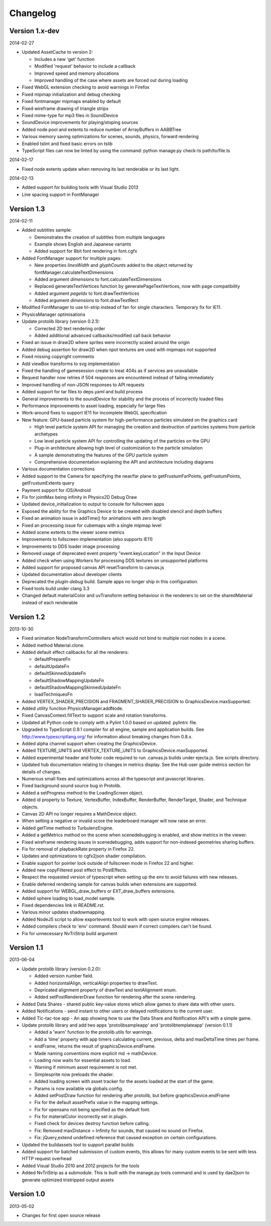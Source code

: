 .. index::
    single: Changelog

.. _changelog:

---------
Changelog
---------

Version 1.x-dev
---------------

2014-02-27

- Updated AssetCache to version 2:

  * Includes a new 'get' function
  * Modified 'request' behavior to include a callback
  * Improved speed and memory allocations
  * Improved handling of the case where assets are forced out during loading

- Fixed WebGL extension checking to avoid warnings in Firefox
- Fixed mipmap initialization and debug checking
- Fixed fontmanager mipmaps enabled by default
- Fixed wireframe drawing of triangle strips
- Fixed mime-type for mp3 files in SoundDevice
- SoundDevice improvements for playing/stoping sources
- Added node pool and extents to reduce number of ArrayBuffers in AABBTree
- Various memory saving optimizations for scenes, sounds, physics, forward rendering
- Enabled tslint and fixed basic errors on tslib
- TypeScript files can now be linted by using the command:
  python manage.py check-ts path/to/file.ts

2014-02-17

- Fixed node extents update when removing its last renderable or its last light.

2014-02-13

- Added support for building tools with Visual Studio 2013
- Line spacing support in FontManager

Version 1.3
-----------

2014-02-11

- Added subtitles sample:

  * Demonstrates the creation of subtitles from multiple languages
  * Example shows English and Japanese variants
  * Added support for 8bit font rendering in font.cgfx

- Added FontManager support for multiple pages:

  * New properties *linesWidth* and *glyphCounts* added to the object returned by fontManager.calculateTextDimensions
  * Added argument *dimensions* to font.calculateTextDimensions
  * Replaced generateTextVertices function by generatePageTextVertices, now with page
    compatibility
  * Added argument *pageIdx* to font.drawTextVertices
  * Added argument *dimensions* to font.drawTextRect

- Modified FontManager to use tri-strip instead of fan for single characters. Temporary fix for IE11.
- PhysicsManager optimisations
- Update protolib library (version 0.2.1):

  * Corrected 2D text rendering order
  * Added additional advanced callbacks/modified call back behavior

- Fixed an issue in draw2D where sprites were incorrectly scaled around the origin
- Added debug assertion for draw2D when npot textures are used with mipmaps not supported
- Fixed missing copyright comments
- Add viewBox transforms to svg implementation
- Fixed the handling of gamesession create to treat 404s as if services are unavailable
- Request handler now retries if 504 responses are encountered instead of failing immediately
- Improved handling of non-JSON responses to API requests
- Added support for tar files to deps.yaml and build process
- General improvements to the soundDevice for stability and the process of incorrectly loaded files
- Performance improvements to asset loading, especially for large files
- Work-around fixes to support IE11 for incomplete WebGL specification
- New feature: GPU-based particle system for high-performance particles simulated on the graphics card

  * High level particle system API for managing the creation and destruction of particles systems from particle archetypes
  * Low level particle system API for controlling the updating of the particles on the GPU
  * Plug-in architecture allowing high level of customization to the particle simulation
  * A sample demonstrating the features of the GPU particle system
  * Comprehensive documentation explaining the API and architecture including diagrams

- Various documentation corrections
- Added support to the Camera for specifying the near/far plane to getFrustumFarPoints, getFrustumPoints, getFrustumExtents query
- Payment support for iOS/Android
- Fix for jointMax being infinity in Physics2D Debug Draw
- Updated device_initialization to output to console for fullscreen apps
- Exposed the ability for the Graphics Device to be created with disabled stencil and depth buffers
- Fixed an animation issue in addTime() for animations with zero length
- Fixed an processing issue for cubemaps with a single mipmap level
- Added scene extents to the viewer scene metrics
- Improvements to fullscreen implementation (also supports IE11)
- Improvements to DDS loader image processing
- Removed usage of deprecated event property "event.keyLocation" in the Input Device
- Added check when using Workers for processing DDS textures on unsupported platforms
- Added support for proposed canvas API resetTransform to canvas.js
- Updated documentation about developer clients
- Deprecated the *plugin-debug* build.  Sample apps no longer ship in this configuration.
- Fixed tools build under clang 3.3
- Changed default materialColor and uvTransform setting behaviour in the renderers to set on the sharedMaterial
  instead of each renderable


Version 1.2
-----------

2013-10-30

- Fixed animation NodeTransformControllers which would not bind to multiple root nodes in a scene.
- Added method Material.clone.
- Added default effect callbacks for all the renderers:

  * defaultPrepareFn
  * defaultUpdateFn
  * defaultSkinnedUpdateFn
  * defaultShadowMappingUpdateFn
  * defaultShadowMappingSkinnedUpdateFn
  * loadTechniquesFn
- Added VERTEX_SHADER_PRECISION and FRAGMENT_SHADER_PRECISION to GraphicsDevice.maxSupported.
- Added utility function PhysicsManager.addNode.
- Fixed CanvasContext.fillText to support scale and rotation transforms.
- Updated all Python code to comply with a Pylint 1.0.0 based on updated .pylintrc file.
- Upgraded to TypeScript 0.9.1 compiler for all engine, sample and
  application builds.  See http://www.typescriptlang.org/ for
  information about breaking changes from 0.8.x.
- Added alpha channel support when creating the GraphicsDevice.
- Added TEXTURE_UNITS and VERTEX_TEXTURE_UNITS to GraphicsDevice.maxSupported.
- Added experimental header and footer code required to run .canvas.js
  builds under ejecta.js.  See scripts directory.
- Updated hub documentation relating to changes in metrics display. See the Hub user guide metrics section for
  details of changes.
- Numerous small fixes and optimizations across all the typescript and javascript libraries.
- Fixed background sound source bug in Protolib.
- Added a setProgress method to the LoadingScreen object.
- Added id property to Texture, VertexBuffer, IndexBuffer, RenderBuffer, RenderTarget, Shader, and Technique objects.
- Canvas 2D API no longer requires a MathDevice object.
- When setting a negative or invalid score the leaderboard manager will now raise an error.
- Added getTime method to TurbulenzEngine.
- Added a getMetrics method on the scene when scenedebugging is enabled, and show metrics in the viewer.
- Fixed wireframe rendering issues in scenedebugging, adds support for non-indexed geometries sharing buffers.
- Fix for removal of playbackRate property in Firefox 22.
- Updates and optimizations to cgfx2json shader compilation.
- Enable support for pointer lock outside of fullscreen mode in Firefox 22 and higher.
- Added new copyFiltered post effect to PostEffects.
- Respect the requested version of typescript when setting up the env to avoid failures with new releases.
- Enable deferred rendering sample for canvas builds when extensions are supported.
- Added support for WEBGL_draw_buffers or EXT_draw_buffers extensions.
- Added sphere loading to load_model sample.
- Fixed dependencies link in README.rst.
- Various minor updates shadowmapping.
- Added NodeJS script to allow exportevents tool to work with open source engine releases.
- Added compilers check to 'env' command. Should warn if correct compilers can't be found.
- Fix for unnecessary NvTriStrip build argument

Version 1.1
-----------

2013-06-04

- Update protolib library (version 0.2.0):

  * Added version number field.
  * Added horizontalAlign, verticalAlign properties to drawText.
  * Depricated alignment property of drawText and textAlignment enum.
  * Added setPostRendererDraw function for rendering after the scene rendering.
- Added Data Shares - shared public key-value stores which allow games to share data with other users.
- Added Notifications - send instant to other users or delayed notifications to the current user.
- Added Tic-tac-toe app - An app showing how to use the Data Share and Notification API's with a simple game.
- Update protolib library and add two apps 'protolibsampleapp' and 'protolibtemplateapp' (version 0.1.1)

  * Added a 'warn' function to the protolib.utils for warnings.
  * Add a 'time' property with app timers calculating current, previous, delta and maxDeltaTime times per frame.
  * endFrame, returns the result of graphicsDevice.endFrame.
  * Made naming conventions more explicit md -> mathDevice.
  * Loading now waits for essential assets to load.
  * Warning if minimum asset requirement is not met.
  * Simplesprite now preloads the shader.
  * Added loading screen with asset tracker for the assets loaded at the start of the game.
  * Params is now available via globals.config.
  * Added setPostDraw function for rendering after protolib, but before graphicsDevice.endFrame

  * Fix for the default assetPrefix value in the mapping settings.
  * Fix for opensans not being specified as the default font.
  * Fix for materialColor incorrectly set in plugin.
  * Fixed check for devices destroy function before calling.
  * Fix: Removed maxDistance = Infinity for sounds, that caused no sound on Firefox.
  * Fix: jQuery,extend undefined reference that caused exception on certain configurations.
- Updated the buildassets tool to support parallel builds
- Added support for batched submission of custom events, this allows for many custom events to be sent
  with less HTTP request overhead
- Added Visual Studio 2010 and 2012 projects for the tools
- Added NvTriStrip as a submodule. This is built with the manage.py tools command and is used by dae2json
  to generate optimized tristripped output assets


Version 1.0
-----------

2013-05-02

- Changes for first open source release
